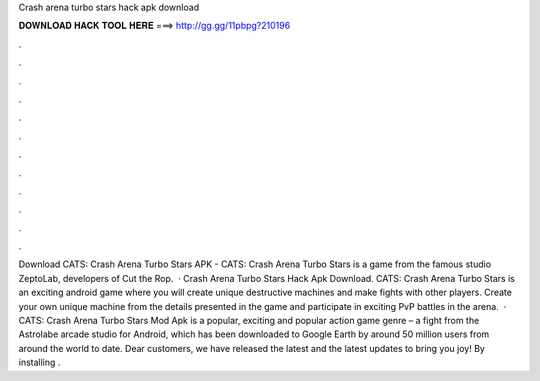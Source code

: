 Crash arena turbo stars hack apk download

𝐃𝐎𝐖𝐍𝐋𝐎𝐀𝐃 𝐇𝐀𝐂𝐊 𝐓𝐎𝐎𝐋 𝐇𝐄𝐑𝐄 ===> http://gg.gg/11pbpg?210196

.

.

.

.

.

.

.

.

.

.

.

.

Download CATS: Crash Arena Turbo Stars APK - CATS: Crash Arena Turbo Stars is a game from the famous studio ZeptoLab, developers of Cut the Rop.  · Crash Arena Turbo Stars Hack Apk Download. CATS: Crash Arena Turbo Stars is an exciting android game where you will create unique destructive machines and make fights with other players. Create your own unique machine from the details presented in the game and participate in exciting PvP battles in the arena.  · CATS: Crash Arena Turbo Stars Mod Apk is a popular, exciting and popular action game genre – a fight from the Astrolabe arcade studio for Android, which has been downloaded to Google Earth by around 50 million users from around the world to date. Dear customers, we have released the latest and the latest updates to bring you joy! By installing .